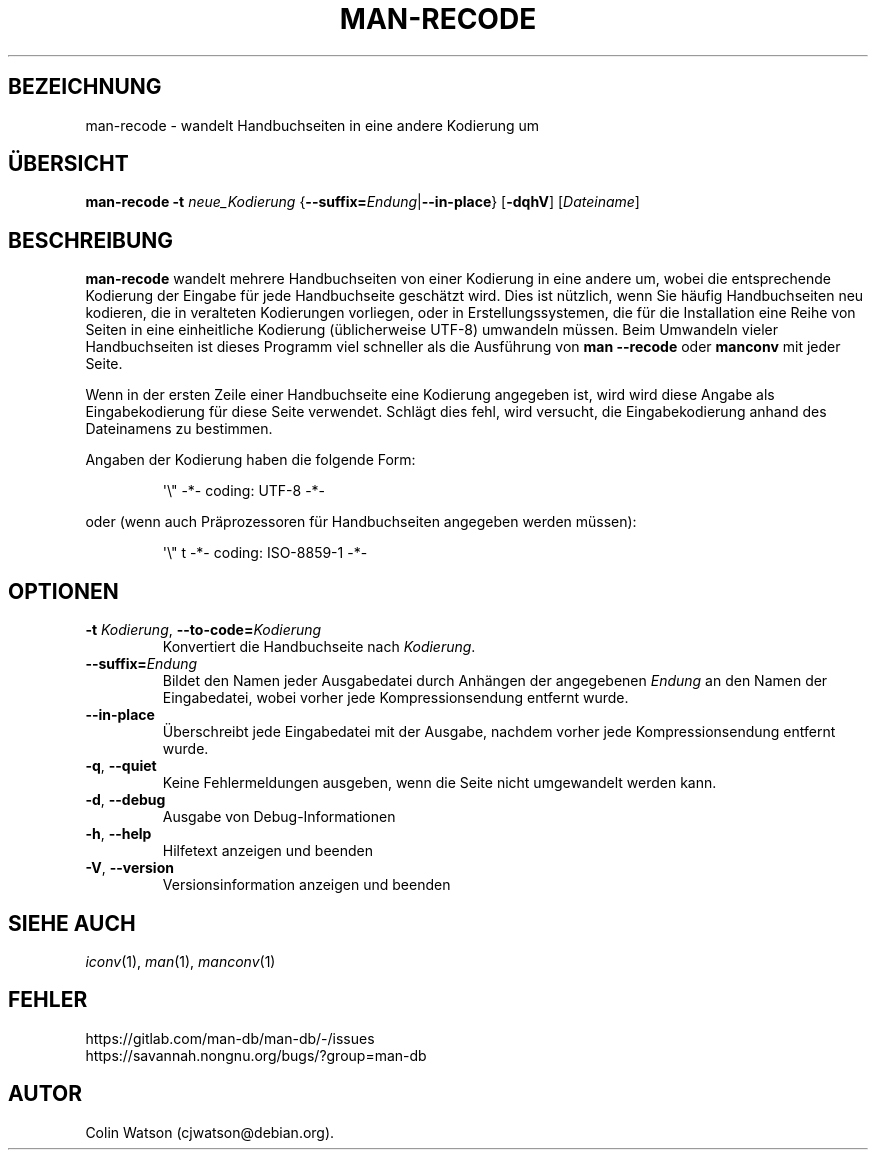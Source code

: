 .\" Man page for man-recode
.\"
.\" Copyright (C) 2019 Colin Watson <cjwatson@debian.org>
.\"
.\" You may distribute under the terms of the GNU General Public
.\" License as specified in the file docs/COPYING.GPLv2 that comes with the
.\" man-db distribution.
.pc ""
.\"*******************************************************************
.\"
.\" This file was generated with po4a. Translate the source file.
.\"
.\"*******************************************************************
.TH MAN-RECODE 1 2024-04-05 2.12.1 "Dienstprogramme für Handbuchseiten"
.SH BEZEICHNUNG
man-recode \- wandelt Handbuchseiten in eine andere Kodierung um
.SH ÜBERSICHT
\fBman-recode\fP \fB\-t\fP \fIneue_Kodierung\fP
{\|\fB\-\-suffix=\fP\fIEndung\/\fP\||\|\fB\-\-in\-place\fP\|} [\|\fB\-dqhV\fP\|]
[\|\fIDateiname\fP\|]
.SH BESCHREIBUNG
\fBman-recode\fP wandelt mehrere Handbuchseiten von einer Kodierung in eine
andere um, wobei die entsprechende Kodierung der Eingabe für jede
Handbuchseite geschätzt wird. Dies ist nützlich, wenn Sie häufig
Handbuchseiten neu kodieren, die in veralteten Kodierungen vorliegen, oder
in Erstellungssystemen, die für die Installation eine Reihe von Seiten in
eine einheitliche Kodierung (üblicherweise UTF\-8) umwandeln müssen. Beim
Umwandeln vieler Handbuchseiten ist dieses Programm viel schneller als die
Ausführung von \fBman \-\-recode\fP oder \fBmanconv\fP mit jeder Seite.
.PP
Wenn in der ersten Zeile einer Handbuchseite eine Kodierung angegeben ist,
wird wird diese Angabe als Eingabekodierung für diese Seite
verwendet. Schlägt dies fehl, wird versucht, die Eingabekodierung anhand des
Dateinamens zu bestimmen.
.PP
Angaben der Kodierung haben die folgende Form:
.PP
.RS
.nf
.if  !'po4a'hide' \&\(aq\e" \-*\- coding: UTF\-8 \-*\-
.fi
.RE
.PP
oder (wenn auch Präprozessoren für Handbuchseiten angegeben werden müssen):
.PP
.RS
.nf
.if  !'po4a'hide' \&\(aq\e" t \-*\- coding: ISO\-8859\-1 \-*\-
.fi
.RE
.SH OPTIONEN
.TP 
\fB\-t\fP \fIKodierung\/\fP, \fB\-\-to\-code=\fP\fIKodierung\fP
Konvertiert die Handbuchseite nach \fIKodierung\fP.
.TP 
\fB\-\-suffix=\fP\fIEndung\fP
Bildet den Namen jeder Ausgabedatei durch Anhängen der angegebenen \fIEndung\fP
an den Namen der Eingabedatei, wobei vorher jede Kompressionsendung entfernt
wurde.
.TP 
.if  !'po4a'hide' .B \-\-in\-place
Überschreibt jede Eingabedatei mit der Ausgabe, nachdem vorher jede
Kompressionsendung entfernt wurde.
.TP 
.if  !'po4a'hide' .BR \-q ", " \-\-quiet
Keine Fehlermeldungen ausgeben, wenn die Seite nicht umgewandelt werden
kann.
.TP 
.if  !'po4a'hide' .BR \-d ", " \-\-debug
Ausgabe von Debug\-Informationen
.TP 
.if  !'po4a'hide' .BR \-h ", " \-\-help
Hilfetext anzeigen und beenden
.TP 
.if  !'po4a'hide' .BR \-V ", " \-\-version
Versionsinformation anzeigen und beenden
.SH "SIEHE AUCH"
.if  !'po4a'hide' .IR iconv (1),
.if  !'po4a'hide' .IR man (1),
.if  !'po4a'hide' .IR manconv (1)
.SH FEHLER
.if  !'po4a'hide' https://gitlab.com/man-db/man-db/-/issues
.br
.if  !'po4a'hide' https://savannah.nongnu.org/bugs/?group=man-db
.SH AUTOR
.nf
.if  !'po4a'hide' Colin Watson (cjwatson@debian.org).
.fi
